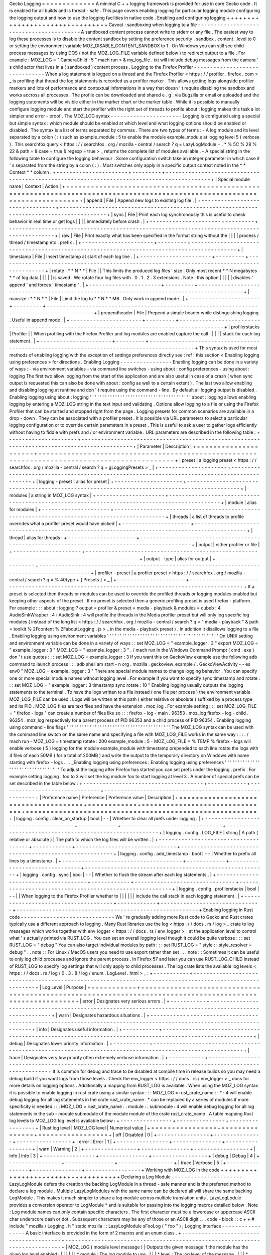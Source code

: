 Gecko
Logging
=
=
=
=
=
=
=
=
=
=
=
=
=
A
minimal
C
+
+
logging
framework
is
provided
for
use
in
core
Gecko
code
.
It
is
enabled
for
all
builds
and
is
thread
-
safe
.
This
page
covers
enabling
logging
for
particular
logging
module
configuring
the
logging
output
and
how
to
use
the
logging
facilities
in
native
code
.
Enabling
and
configuring
logging
+
+
+
+
+
+
+
+
+
+
+
+
+
+
+
+
+
+
+
+
+
+
+
+
+
+
+
+
+
+
+
+
Caveat
:
sandboxing
when
logging
to
a
file
-
-
-
-
-
-
-
-
-
-
-
-
-
-
-
-
-
-
-
-
-
-
-
-
-
-
-
-
-
-
-
-
-
-
-
-
-
-
-
-
-
A
sandboxed
content
process
cannot
write
to
stderr
or
any
file
.
The
easiest
way
to
log
these
processes
is
to
disable
the
content
sandbox
by
setting
the
preference
security
.
sandbox
.
content
.
level
to
0
or
setting
the
environment
variable
MOZ_DISABLE_CONTENT_SANDBOX
to
1
.
On
Windows
you
can
still
see
child
process
messages
by
using
DOS
(
not
the
MOZ_LOG_FILE
variable
defined
below
)
to
redirect
output
to
a
file
.
For
example
:
MOZ_LOG
=
"
CameraChild
:
5
"
mach
run
>
&
my_log_file
.
txt
will
include
debug
messages
from
the
camera
'
s
child
actor
that
lives
in
a
(
sandboxed
)
content
process
.
Logging
to
the
Firefox
Profiler
-
-
-
-
-
-
-
-
-
-
-
-
-
-
-
-
-
-
-
-
-
-
-
-
-
-
-
-
-
-
-
When
a
log
statement
is
logged
on
a
thread
and
the
Firefox
Profiler
<
https
:
/
/
profiler
.
firefox
.
com
>
_
is
profiling
that
thread
the
log
statements
is
recorded
as
a
profiler
marker
.
This
allows
getting
logs
alongside
profiler
markers
and
lots
of
performance
and
contextual
informations
in
a
way
that
doesn
'
t
require
disabling
the
sandbox
and
works
accross
all
processes
.
The
profile
can
be
downloaded
and
shared
e
.
g
.
via
Bugzilla
or
email
or
uploaded
and
the
logging
statements
will
be
visible
either
in
the
marker
chart
or
the
marker
table
.
While
it
is
possible
to
manually
configure
logging
module
and
start
the
profiler
with
the
right
set
of
threads
to
profile
about
:
logging
makes
this
task
a
lot
simpler
and
error
-
proof
.
The
MOZ_LOG
syntax
-
-
-
-
-
-
-
-
-
-
-
-
-
-
-
-
-
-
-
-
-
-
Logging
is
configured
using
a
special
but
simple
syntax
:
which
module
should
be
enabled
at
which
level
and
what
logging
options
should
be
enabled
or
disabled
.
The
syntax
is
a
list
of
terms
separated
by
commas
.
There
are
two
types
of
terms
:
-
A
log
module
and
its
level
separated
by
a
colon
(
:
)
such
as
example_module
:
5
to
enable
the
module
example_module
at
logging
level
5
(
verbose
)
.
This
searchfox
query
<
https
:
/
/
searchfox
.
org
/
mozilla
-
central
/
search
?
q
=
LazyLogModule
+
.
*
%
5C
%
28
%
22
&
path
=
&
case
=
true
&
regexp
=
true
>
_
returns
the
complete
list
of
modules
available
.
-
A
special
string
in
the
following
table
to
configure
the
logging
behaviour
.
Some
configuration
switch
take
an
integer
parameter
in
which
case
it
'
s
separated
from
the
string
by
a
colon
(
:
)
.
Most
switches
only
apply
in
a
specific
output
context
noted
in
the
*
*
Context
*
*
column
.
+
-
-
-
-
-
-
-
-
-
-
-
-
-
-
-
-
-
-
-
-
-
-
+
-
-
-
-
-
-
-
-
-
+
-
-
-
-
-
-
-
-
-
-
-
-
-
-
-
-
-
-
-
-
-
-
-
-
-
-
-
-
-
-
-
-
-
-
-
-
-
-
-
-
-
-
-
-
-
-
-
-
-
-
-
-
-
-
-
-
-
-
-
-
-
-
-
-
-
-
-
-
-
-
-
-
-
-
-
-
-
-
-
-
-
-
-
-
-
-
-
-
-
-
-
+
|
Special
module
name
|
Context
|
Action
|
+
=
=
=
=
=
=
=
=
=
=
=
=
=
=
=
=
=
=
=
=
=
=
+
=
=
=
=
=
=
=
=
=
+
=
=
=
=
=
=
=
=
=
=
=
=
=
=
=
=
=
=
=
=
=
=
=
=
=
=
=
=
=
=
=
=
=
=
=
=
=
=
=
=
=
=
=
=
=
=
=
=
=
=
=
=
=
=
=
=
=
=
=
=
=
=
=
=
=
=
=
=
=
=
=
=
=
=
=
=
=
=
=
=
=
=
=
=
=
=
=
=
=
=
=
+
|
append
|
File
|
Append
new
logs
to
existing
log
file
.
|
+
-
-
-
-
-
-
-
-
-
-
-
-
-
-
-
-
-
-
-
-
-
-
+
-
-
-
-
-
-
-
-
-
+
-
-
-
-
-
-
-
-
-
-
-
-
-
-
-
-
-
-
-
-
-
-
-
-
-
-
-
-
-
-
-
-
-
-
-
-
-
-
-
-
-
-
-
-
-
-
-
-
-
-
-
-
-
-
-
-
-
-
-
-
-
-
-
-
-
-
-
-
-
-
-
-
-
-
-
-
-
-
-
-
-
-
-
-
-
-
-
-
-
-
-
+
|
sync
|
File
|
Print
each
log
synchronously
this
is
useful
to
check
behavior
in
real
time
or
get
logs
|
|
|
|
immediately
before
crash
.
|
+
-
-
-
-
-
-
-
-
-
-
-
-
-
-
-
-
-
-
-
-
-
-
+
-
-
-
-
-
-
-
-
-
+
-
-
-
-
-
-
-
-
-
-
-
-
-
-
-
-
-
-
-
-
-
-
-
-
-
-
-
-
-
-
-
-
-
-
-
-
-
-
-
-
-
-
-
-
-
-
-
-
-
-
-
-
-
-
-
-
-
-
-
-
-
-
-
-
-
-
-
-
-
-
-
-
-
-
-
-
-
-
-
-
-
-
-
-
-
-
-
-
-
-
-
+
|
raw
|
File
|
Print
exactly
what
has
been
specified
in
the
format
string
without
the
|
|
|
|
process
/
thread
/
timestamp
etc
.
prefix
.
|
+
-
-
-
-
-
-
-
-
-
-
-
-
-
-
-
-
-
-
-
-
-
-
+
-
-
-
-
-
-
-
-
-
+
-
-
-
-
-
-
-
-
-
-
-
-
-
-
-
-
-
-
-
-
-
-
-
-
-
-
-
-
-
-
-
-
-
-
-
-
-
-
-
-
-
-
-
-
-
-
-
-
-
-
-
-
-
-
-
-
-
-
-
-
-
-
-
-
-
-
-
-
-
-
-
-
-
-
-
-
-
-
-
-
-
-
-
-
-
-
-
-
-
-
-
+
|
timestamp
|
File
|
Insert
timestamp
at
start
of
each
log
line
.
|
+
-
-
-
-
-
-
-
-
-
-
-
-
-
-
-
-
-
-
-
-
-
-
+
-
-
-
-
-
-
-
-
-
+
-
-
-
-
-
-
-
-
-
-
-
-
-
-
-
-
-
-
-
-
-
-
-
-
-
-
-
-
-
-
-
-
-
-
-
-
-
-
-
-
-
-
-
-
-
-
-
-
-
-
-
-
-
-
-
-
-
-
-
-
-
-
-
-
-
-
-
-
-
-
-
-
-
-
-
-
-
-
-
-
-
-
-
-
-
-
-
-
-
-
-
+
|
rotate
:
*
*
N
*
*
|
File
|
|
This
limits
the
produced
log
files
'
size
.
Only
most
recent
*
*
N
megabytes
*
*
of
log
data
|
|
|
|
|
is
saved
.
We
rotate
four
log
files
with
.
0
.
1
.
2
.
3
extensions
.
Note
:
this
option
|
|
|
|
|
disables
'
append
'
and
forces
'
timestamp
'
.
|
+
-
-
-
-
-
-
-
-
-
-
-
-
-
-
-
-
-
-
-
-
-
-
+
-
-
-
-
-
-
-
-
-
+
-
-
-
-
-
-
-
-
-
-
-
-
-
-
-
-
-
-
-
-
-
-
-
-
-
-
-
-
-
-
-
-
-
-
-
-
-
-
-
-
-
-
-
-
-
-
-
-
-
-
-
-
-
-
-
-
-
-
-
-
-
-
-
-
-
-
-
-
-
-
-
-
-
-
-
-
-
-
-
-
-
-
-
-
-
-
-
-
-
-
-
+
|
maxsize
:
*
*
N
*
*
|
File
|
Limit
the
log
to
*
*
N
*
*
MB
.
Only
work
in
append
mode
.
|
+
-
-
-
-
-
-
-
-
-
-
-
-
-
-
-
-
-
-
-
-
-
-
+
-
-
-
-
-
-
-
-
-
+
-
-
-
-
-
-
-
-
-
-
-
-
-
-
-
-
-
-
-
-
-
-
-
-
-
-
-
-
-
-
-
-
-
-
-
-
-
-
-
-
-
-
-
-
-
-
-
-
-
-
-
-
-
-
-
-
-
-
-
-
-
-
-
-
-
-
-
-
-
-
-
-
-
-
-
-
-
-
-
-
-
-
-
-
-
-
-
-
-
-
-
+
|
prependheader
|
File
|
Prepend
a
simple
header
while
distinguishing
logging
.
Useful
in
append
mode
.
|
+
-
-
-
-
-
-
-
-
-
-
-
-
-
-
-
-
-
-
-
-
-
-
+
-
-
-
-
-
-
-
-
-
+
-
-
-
-
-
-
-
-
-
-
-
-
-
-
-
-
-
-
-
-
-
-
-
-
-
-
-
-
-
-
-
-
-
-
-
-
-
-
-
-
-
-
-
-
-
-
-
-
-
-
-
-
-
-
-
-
-
-
-
-
-
-
-
-
-
-
-
-
-
-
-
-
-
-
-
-
-
-
-
-
-
-
-
-
-
-
-
-
-
-
-
+
|
profilerstacks
|
Profiler
|
|
When
profiling
with
the
Firefox
Profiler
and
log
modules
are
enabled
capture
the
call
|
|
|
|
|
stack
for
each
log
statement
.
|
+
-
-
-
-
-
-
-
-
-
-
-
-
-
-
-
-
-
-
-
-
-
-
+
-
-
-
-
-
-
-
-
-
+
-
-
-
-
-
-
-
-
-
-
-
-
-
-
-
-
-
-
-
-
-
-
-
-
-
-
-
-
-
-
-
-
-
-
-
-
-
-
-
-
-
-
-
-
-
-
-
-
-
-
-
-
-
-
-
-
-
-
-
-
-
-
-
-
-
-
-
-
-
-
-
-
-
-
-
-
-
-
-
-
-
-
-
-
-
-
-
-
-
-
-
+
This
syntax
is
used
for
most
methods
of
enabling
logging
with
the
exception
of
settings
preferences
directly
see
:
ref
:
this
section
<
Enabling
logging
using
preferences
>
for
directions
.
Enabling
Logging
-
-
-
-
-
-
-
-
-
-
-
-
-
-
-
-
Enabling
logging
can
be
done
in
a
variety
of
ways
:
-
via
environment
variables
-
via
command
line
switches
-
using
about
:
config
preferences
-
using
about
:
logging
The
first
two
allow
logging
from
the
start
of
the
application
and
are
also
useful
in
case
of
a
crash
(
when
sync
output
is
requested
this
can
also
be
done
with
about
:
config
as
well
to
a
certain
extent
)
.
The
last
two
allow
enabling
and
disabling
logging
at
runtime
and
don
'
t
require
using
the
command
-
line
.
By
default
all
logging
output
is
disabled
.
Enabling
logging
using
about
:
logging
'
'
'
'
'
'
'
'
'
'
'
'
'
'
'
'
'
'
'
'
'
'
'
'
'
'
'
'
'
'
'
'
'
'
'
'
'
'
'
'
about
:
logging
allows
enabling
logging
by
entering
a
MOZ_LOG
string
in
the
text
input
and
validating
.
Options
allow
logging
to
a
file
or
using
the
Firefox
Profiler
that
can
be
started
and
stopped
right
from
the
page
.
Logging
presets
for
common
scenarios
are
available
in
a
drop
-
down
.
They
can
be
associated
with
a
profiler
preset
.
It
is
possible
via
URL
parameters
to
select
a
particular
logging
configuration
or
to
override
certain
parameters
in
a
preset
.
This
is
useful
to
ask
a
user
to
gather
logs
efficiently
without
having
to
fiddle
with
prefs
and
/
or
environment
variable
.
URL
parameters
are
described
in
the
following
table
:
+
-
-
-
-
-
-
-
-
-
-
-
-
-
-
-
-
-
-
-
-
-
+
-
-
-
-
-
-
-
-
-
-
-
-
-
-
-
-
-
-
-
-
-
-
-
-
-
-
-
-
-
-
-
-
-
-
-
-
-
-
-
-
-
-
-
-
-
-
-
-
-
-
-
-
-
-
-
-
-
-
-
-
-
-
-
-
-
-
-
-
-
-
-
-
-
-
-
-
-
-
-
-
-
-
-
-
-
-
-
-
-
-
-
-
-
+
|
Parameter
|
Description
|
+
=
=
=
=
=
=
=
=
=
=
=
=
=
=
=
=
=
=
=
=
=
+
=
=
=
=
=
=
=
=
=
=
=
=
=
=
=
=
=
=
=
=
=
=
=
=
=
=
=
=
=
=
=
=
=
=
=
=
=
=
=
=
=
=
=
=
=
=
=
=
=
=
=
=
=
=
=
=
=
=
=
=
=
=
=
=
=
=
=
=
=
=
=
=
=
=
=
=
=
=
=
=
=
=
=
=
=
=
=
=
=
=
=
=
=
+
|
preset
|
a
logging
preset
<
https
:
/
/
searchfox
.
org
/
mozilla
-
central
/
search
?
q
=
gLoggingPresets
>
_
|
+
-
-
-
-
-
-
-
-
-
-
-
-
-
-
-
-
-
-
-
-
-
+
-
-
-
-
-
-
-
-
-
-
-
-
-
-
-
-
-
-
-
-
-
-
-
-
-
-
-
-
-
-
-
-
-
-
-
-
-
-
-
-
-
-
-
-
-
-
-
-
-
-
-
-
-
-
-
-
-
-
-
-
-
-
-
-
-
-
-
-
-
-
-
-
-
-
-
-
-
-
-
-
-
-
-
-
-
-
-
-
-
-
-
-
-
+
|
logging
-
preset
|
alias
for
preset
|
+
-
-
-
-
-
-
-
-
-
-
-
-
-
-
-
-
-
-
-
-
-
+
-
-
-
-
-
-
-
-
-
-
-
-
-
-
-
-
-
-
-
-
-
-
-
-
-
-
-
-
-
-
-
-
-
-
-
-
-
-
-
-
-
-
-
-
-
-
-
-
-
-
-
-
-
-
-
-
-
-
-
-
-
-
-
-
-
-
-
-
-
-
-
-
-
-
-
-
-
-
-
-
-
-
-
-
-
-
-
-
-
-
-
-
-
+
|
modules
|
a
string
in
MOZ_LOG
syntax
|
+
-
-
-
-
-
-
-
-
-
-
-
-
-
-
-
-
-
-
-
-
-
+
-
-
-
-
-
-
-
-
-
-
-
-
-
-
-
-
-
-
-
-
-
-
-
-
-
-
-
-
-
-
-
-
-
-
-
-
-
-
-
-
-
-
-
-
-
-
-
-
-
-
-
-
-
-
-
-
-
-
-
-
-
-
-
-
-
-
-
-
-
-
-
-
-
-
-
-
-
-
-
-
-
-
-
-
-
-
-
-
-
-
-
-
-
+
|
module
|
alias
for
modules
|
+
-
-
-
-
-
-
-
-
-
-
-
-
-
-
-
-
-
-
-
-
-
+
-
-
-
-
-
-
-
-
-
-
-
-
-
-
-
-
-
-
-
-
-
-
-
-
-
-
-
-
-
-
-
-
-
-
-
-
-
-
-
-
-
-
-
-
-
-
-
-
-
-
-
-
-
-
-
-
-
-
-
-
-
-
-
-
-
-
-
-
-
-
-
-
-
-
-
-
-
-
-
-
-
-
-
-
-
-
-
-
-
-
-
-
-
+
|
threads
|
a
list
of
threads
to
profile
overrides
what
a
profiler
preset
would
have
picked
|
+
-
-
-
-
-
-
-
-
-
-
-
-
-
-
-
-
-
-
-
-
-
+
-
-
-
-
-
-
-
-
-
-
-
-
-
-
-
-
-
-
-
-
-
-
-
-
-
-
-
-
-
-
-
-
-
-
-
-
-
-
-
-
-
-
-
-
-
-
-
-
-
-
-
-
-
-
-
-
-
-
-
-
-
-
-
-
-
-
-
-
-
-
-
-
-
-
-
-
-
-
-
-
-
-
-
-
-
-
-
-
-
-
-
-
-
+
|
thread
|
alias
for
threads
|
+
-
-
-
-
-
-
-
-
-
-
-
-
-
-
-
-
-
-
-
-
-
+
-
-
-
-
-
-
-
-
-
-
-
-
-
-
-
-
-
-
-
-
-
-
-
-
-
-
-
-
-
-
-
-
-
-
-
-
-
-
-
-
-
-
-
-
-
-
-
-
-
-
-
-
-
-
-
-
-
-
-
-
-
-
-
-
-
-
-
-
-
-
-
-
-
-
-
-
-
-
-
-
-
-
-
-
-
-
-
-
-
-
-
-
-
+
|
output
|
either
profiler
or
file
|
+
-
-
-
-
-
-
-
-
-
-
-
-
-
-
-
-
-
-
-
-
-
+
-
-
-
-
-
-
-
-
-
-
-
-
-
-
-
-
-
-
-
-
-
-
-
-
-
-
-
-
-
-
-
-
-
-
-
-
-
-
-
-
-
-
-
-
-
-
-
-
-
-
-
-
-
-
-
-
-
-
-
-
-
-
-
-
-
-
-
-
-
-
-
-
-
-
-
-
-
-
-
-
-
-
-
-
-
-
-
-
-
-
-
-
-
+
|
output
-
type
|
alias
for
output
|
+
-
-
-
-
-
-
-
-
-
-
-
-
-
-
-
-
-
-
-
-
-
+
-
-
-
-
-
-
-
-
-
-
-
-
-
-
-
-
-
-
-
-
-
-
-
-
-
-
-
-
-
-
-
-
-
-
-
-
-
-
-
-
-
-
-
-
-
-
-
-
-
-
-
-
-
-
-
-
-
-
-
-
-
-
-
-
-
-
-
-
-
-
-
-
-
-
-
-
-
-
-
-
-
-
-
-
-
-
-
-
-
-
-
-
-
+
|
profiler
-
preset
|
a
profiler
preset
<
https
:
/
/
searchfox
.
org
/
mozilla
-
central
/
search
?
q
=
%
40type
+
{
Presets
}
>
_
|
+
-
-
-
-
-
-
-
-
-
-
-
-
-
-
-
-
-
-
-
-
-
+
-
-
-
-
-
-
-
-
-
-
-
-
-
-
-
-
-
-
-
-
-
-
-
-
-
-
-
-
-
-
-
-
-
-
-
-
-
-
-
-
-
-
-
-
-
-
-
-
-
-
-
-
-
-
-
-
-
-
-
-
-
-
-
-
-
-
-
-
-
-
-
-
-
-
-
-
-
-
-
-
-
-
-
-
-
-
-
-
-
-
-
-
-
+
If
a
preset
is
selected
then
threads
or
modules
can
be
used
to
override
the
profiled
threads
or
logging
modules
enabled
but
keeping
other
aspects
of
the
preset
.
If
no
preset
is
selected
then
a
generic
profiling
preset
is
used
firefox
-
platform
.
For
example
:
:
:
about
:
logging
?
output
=
profiler
&
preset
=
media
-
playback
&
modules
=
cubeb
:
4
AudioSinkWrapper
:
4
:
AudioSink
:
4
will
profile
the
threads
in
the
Media
profiler
preset
but
will
only
log
specific
log
modules
(
instead
of
the
long
list
<
https
:
/
/
searchfox
.
org
/
mozilla
-
central
/
search
?
q
=
"
media
-
playback
"
&
path
=
toolkit
%
2Fcontent
%
2FaboutLogging
.
js
>
_
in
the
media
-
playback
preset
)
.
In
addition
it
disallows
logging
to
a
file
.
Enabling
logging
using
environment
variables
'
'
'
'
'
'
'
'
'
'
'
'
'
'
'
'
'
'
'
'
'
'
'
'
'
'
'
'
'
'
'
'
'
'
'
'
'
'
'
'
'
'
'
'
On
UNIX
setting
and
environment
variable
can
be
done
in
a
variety
of
ways
:
:
set
MOZ_LOG
=
"
example_logger
:
3
"
export
MOZ_LOG
=
"
example_logger
:
3
"
MOZ_LOG
=
"
example_logger
:
3
"
.
/
mach
run
In
the
Windows
Command
Prompt
(
cmd
.
exe
)
don
'
t
use
quotes
:
:
:
set
MOZ_LOG
=
example_logger
:
3
If
you
want
this
on
GeckoView
example
use
the
following
adb
command
to
launch
process
:
:
:
adb
shell
am
start
-
n
org
.
mozilla
.
geckoview_example
/
.
GeckoViewActivity
-
-
es
env0
"
MOZ_LOG
=
example_logger
:
3
"
There
are
special
module
names
to
change
logging
behavior
.
You
can
specify
one
or
more
special
module
names
without
logging
level
.
For
example
if
you
want
to
specify
sync
timestamp
and
rotate
:
:
:
set
MOZ_LOG
=
"
example_logger
:
3
timestamp
sync
rotate
:
10
"
Enabling
logging
usually
outputs
the
logging
statements
to
the
terminal
.
To
have
the
logs
written
to
a
file
instead
(
one
file
per
process
)
the
environment
variable
MOZ_LOG_FILE
can
be
used
.
Logs
will
be
written
at
this
path
(
either
relative
or
absolute
)
suffixed
by
a
process
type
and
its
PID
.
MOZ_LOG
files
are
text
files
and
have
the
extension
.
moz_log
.
For
example
setting
:
:
:
set
MOZ_LOG_FILE
=
"
firefox
-
logs
"
can
create
a
number
of
files
like
so
:
:
:
firefox
-
log
-
main
.
96353
.
moz_log
firefox
-
log
-
child
.
96354
.
moz_log
respectively
for
a
parent
process
of
PID
96353
and
a
child
process
of
PID
96354
.
Enabling
logging
using
command
-
line
flags
'
'
'
'
'
'
'
'
'
'
'
'
'
'
'
'
'
'
'
'
'
'
'
'
'
'
'
'
'
'
'
'
'
'
'
'
'
'
'
'
'
The
MOZ_LOG
syntax
can
be
used
with
the
command
line
switch
on
the
same
name
and
specifying
a
file
with
MOZ_LOG_FILE
works
in
the
same
way
:
:
:
.
/
mach
run
-
MOZ_LOG
=
timestamp
rotate
:
200
example_module
:
5
-
MOZ_LOG_FILE
=
%
TEMP
%
\
firefox
-
logs
will
enable
verbose
(
5
)
logging
for
the
module
example_module
with
timestamp
prepended
to
each
line
rotate
the
logs
with
4
files
of
each
50MB
(
for
a
total
of
200MB
)
and
write
the
output
to
the
temporary
directory
on
Windows
with
name
starting
with
firefox
-
logs
.
.
.
_Enabling
logging
using
preferences
:
Enabling
logging
using
preferences
'
'
'
'
'
'
'
'
'
'
'
'
'
'
'
'
'
'
'
'
'
'
'
'
'
'
'
'
'
'
'
'
'
'
To
adjust
the
logging
after
Firefox
has
started
you
can
set
prefs
under
the
logging
.
prefix
.
For
example
setting
logging
.
foo
to
3
will
set
the
log
module
foo
to
start
logging
at
level
3
.
A
number
of
special
prefs
can
be
set
described
in
the
table
below
:
+
-
-
-
-
-
-
-
-
-
-
-
-
-
-
-
-
-
-
-
-
-
-
-
-
-
-
-
-
-
-
-
-
-
-
-
-
-
+
-
-
-
-
-
-
-
-
-
-
-
-
+
-
-
-
-
-
-
-
-
-
-
-
-
-
-
-
-
-
-
-
-
-
-
-
-
-
-
-
-
-
-
-
+
-
-
-
-
-
-
-
-
-
-
-
-
-
-
-
-
-
-
-
-
-
-
-
-
-
-
-
-
-
-
-
-
-
-
-
-
-
-
-
-
-
-
-
-
-
-
-
-
-
-
-
-
-
-
-
-
+
|
Preference
name
|
Preference
|
Preference
value
|
Description
|
+
=
=
=
=
=
=
=
=
=
=
=
=
=
=
=
=
=
=
=
=
=
=
=
=
=
=
=
=
=
=
=
=
=
=
=
=
=
+
=
=
=
=
=
=
=
=
=
=
=
=
+
=
=
=
=
=
=
=
=
=
=
=
=
=
=
=
=
=
=
=
=
=
=
=
=
=
=
=
=
=
=
=
+
=
=
=
=
=
=
=
=
=
=
=
=
=
=
=
=
=
=
=
=
=
=
=
=
=
=
=
=
=
=
=
=
=
=
=
=
=
=
=
=
=
=
=
=
=
=
=
=
=
=
=
=
=
=
=
=
+
|
logging
.
config
.
clear_on_startup
|
bool
|
-
-
|
Whether
to
clear
all
prefs
under
logging
.
|
+
-
-
-
-
-
-
-
-
-
-
-
-
-
-
-
-
-
-
-
-
-
-
-
-
-
-
-
-
-
-
-
-
-
-
-
-
-
+
-
-
-
-
-
-
-
-
-
-
-
-
+
-
-
-
-
-
-
-
-
-
-
-
-
-
-
-
-
-
-
-
-
-
-
-
-
-
-
-
-
-
-
-
+
-
-
-
-
-
-
-
-
-
-
-
-
-
-
-
-
-
-
-
-
-
-
-
-
-
-
-
-
-
-
-
-
-
-
-
-
-
-
-
-
-
-
-
-
-
-
-
-
-
-
-
-
-
-
-
-
+
|
logging
.
config
.
LOG_FILE
|
string
|
A
path
(
relative
or
absolute
)
|
The
path
to
which
the
log
files
will
be
written
.
|
+
-
-
-
-
-
-
-
-
-
-
-
-
-
-
-
-
-
-
-
-
-
-
-
-
-
-
-
-
-
-
-
-
-
-
-
-
-
+
-
-
-
-
-
-
-
-
-
-
-
-
+
-
-
-
-
-
-
-
-
-
-
-
-
-
-
-
-
-
-
-
-
-
-
-
-
-
-
-
-
-
-
-
+
-
-
-
-
-
-
-
-
-
-
-
-
-
-
-
-
-
-
-
-
-
-
-
-
-
-
-
-
-
-
-
-
-
-
-
-
-
-
-
-
-
-
-
-
-
-
-
-
-
-
-
-
-
-
-
-
+
|
logging
.
config
.
add_timestamp
|
bool
|
-
-
|
Whether
to
prefix
all
lines
by
a
timestamp
.
|
+
-
-
-
-
-
-
-
-
-
-
-
-
-
-
-
-
-
-
-
-
-
-
-
-
-
-
-
-
-
-
-
-
-
-
-
-
-
+
-
-
-
-
-
-
-
-
-
-
-
-
+
-
-
-
-
-
-
-
-
-
-
-
-
-
-
-
-
-
-
-
-
-
-
-
-
-
-
-
-
-
-
-
+
-
-
-
-
-
-
-
-
-
-
-
-
-
-
-
-
-
-
-
-
-
-
-
-
-
-
-
-
-
-
-
-
-
-
-
-
-
-
-
-
-
-
-
-
-
-
-
-
-
-
-
-
-
-
-
-
+
|
logging
.
config
.
sync
|
bool
|
-
-
|
Whether
to
flush
the
stream
after
each
log
statements
.
|
+
-
-
-
-
-
-
-
-
-
-
-
-
-
-
-
-
-
-
-
-
-
-
-
-
-
-
-
-
-
-
-
-
-
-
-
-
-
+
-
-
-
-
-
-
-
-
-
-
-
-
+
-
-
-
-
-
-
-
-
-
-
-
-
-
-
-
-
-
-
-
-
-
-
-
-
-
-
-
-
-
-
-
+
-
-
-
-
-
-
-
-
-
-
-
-
-
-
-
-
-
-
-
-
-
-
-
-
-
-
-
-
-
-
-
-
-
-
-
-
-
-
-
-
-
-
-
-
-
-
-
-
-
-
-
-
-
-
-
-
+
|
logging
.
config
.
profilerstacks
|
bool
|
-
-
|
|
When
logging
to
the
Firefox
Profiler
whether
to
|
|
|
|
|
|
include
the
call
stack
in
each
logging
statement
.
|
+
-
-
-
-
-
-
-
-
-
-
-
-
-
-
-
-
-
-
-
-
-
-
-
-
-
-
-
-
-
-
-
-
-
-
-
-
-
+
-
-
-
-
-
-
-
-
-
-
-
-
+
-
-
-
-
-
-
-
-
-
-
-
-
-
-
-
-
-
-
-
-
-
-
-
-
-
-
-
-
-
-
-
+
-
-
-
-
-
-
-
-
-
-
-
-
-
-
-
-
-
-
-
-
-
-
-
-
-
-
-
-
-
-
-
-
-
-
-
-
-
-
-
-
-
-
-
-
-
-
-
-
-
-
-
-
-
-
-
-
+
Enabling
logging
in
Rust
code
-
-
-
-
-
-
-
-
-
-
-
-
-
-
-
-
-
-
-
-
-
-
-
-
-
-
-
-
-
We
'
re
gradually
adding
more
Rust
code
to
Gecko
and
Rust
crates
typically
use
a
different
approach
to
logging
.
Many
Rust
libraries
use
the
log
<
https
:
/
/
docs
.
rs
/
log
>
_
crate
to
log
messages
which
works
together
with
env_logger
<
https
:
/
/
docs
.
rs
/
env_logger
>
_
at
the
application
level
to
control
what
'
s
actually
printed
via
RUST_LOG
.
You
can
set
an
overall
logging
level
though
it
could
be
quite
verbose
:
:
:
set
RUST_LOG
=
"
debug
"
You
can
also
target
individual
modules
by
path
:
:
:
set
RUST_LOG
=
"
style
:
:
style_resolver
=
debug
"
.
.
note
:
:
For
Linux
/
MacOS
users
you
need
to
use
export
rather
than
set
.
.
.
note
:
:
Sometimes
it
can
be
useful
to
only
log
child
processes
and
ignore
the
parent
process
.
In
Firefox
57
and
later
you
can
use
RUST_LOG_CHILD
instead
of
RUST_LOG
to
specify
log
settings
that
will
only
apply
to
child
processes
.
The
log
crate
lists
the
available
log
levels
<
https
:
/
/
docs
.
rs
/
log
/
0
.
3
.
8
/
log
/
enum
.
LogLevel
.
html
>
_
:
+
-
-
-
-
-
-
-
-
-
-
-
+
-
-
-
-
-
-
-
-
-
-
-
-
-
-
-
-
-
-
-
-
-
-
-
-
-
-
-
-
-
-
-
-
-
-
-
-
-
-
-
-
-
-
-
-
-
-
-
-
-
-
-
-
-
-
-
-
-
-
-
-
-
-
-
-
-
-
-
-
-
-
-
-
-
-
-
-
-
-
-
-
-
-
-
-
-
-
-
-
-
-
-
-
-
-
-
-
-
-
-
-
-
-
-
-
-
+
|
Log
Level
|
Purpose
|
+
=
=
=
=
=
=
=
=
=
=
=
+
=
=
=
=
=
=
=
=
=
=
=
=
=
=
=
=
=
=
=
=
=
=
=
=
=
=
=
=
=
=
=
=
=
=
=
=
=
=
=
=
=
=
=
=
=
=
=
=
=
=
=
=
=
=
=
=
=
=
=
=
=
=
=
=
=
=
=
=
=
=
=
=
=
=
=
=
=
=
=
=
=
=
=
=
=
=
=
=
=
=
=
=
=
=
=
=
=
=
=
=
=
=
=
=
=
+
|
error
|
Designates
very
serious
errors
.
|
+
-
-
-
-
-
-
-
-
-
-
-
+
-
-
-
-
-
-
-
-
-
-
-
-
-
-
-
-
-
-
-
-
-
-
-
-
-
-
-
-
-
-
-
-
-
-
-
-
-
-
-
-
-
-
-
-
-
-
-
-
-
-
-
-
-
-
-
-
-
-
-
-
-
-
-
-
-
-
-
-
-
-
-
-
-
-
-
-
-
-
-
-
-
-
-
-
-
-
-
-
-
-
-
-
-
-
-
-
-
-
-
-
-
-
-
-
-
+
|
warn
|
Designates
hazardous
situations
.
|
+
-
-
-
-
-
-
-
-
-
-
-
+
-
-
-
-
-
-
-
-
-
-
-
-
-
-
-
-
-
-
-
-
-
-
-
-
-
-
-
-
-
-
-
-
-
-
-
-
-
-
-
-
-
-
-
-
-
-
-
-
-
-
-
-
-
-
-
-
-
-
-
-
-
-
-
-
-
-
-
-
-
-
-
-
-
-
-
-
-
-
-
-
-
-
-
-
-
-
-
-
-
-
-
-
-
-
-
-
-
-
-
-
-
-
-
-
-
+
|
info
|
Designates
useful
information
.
|
+
-
-
-
-
-
-
-
-
-
-
-
+
-
-
-
-
-
-
-
-
-
-
-
-
-
-
-
-
-
-
-
-
-
-
-
-
-
-
-
-
-
-
-
-
-
-
-
-
-
-
-
-
-
-
-
-
-
-
-
-
-
-
-
-
-
-
-
-
-
-
-
-
-
-
-
-
-
-
-
-
-
-
-
-
-
-
-
-
-
-
-
-
-
-
-
-
-
-
-
-
-
-
-
-
-
-
-
-
-
-
-
-
-
-
-
-
-
+
|
debug
|
Designates
lower
priority
information
.
|
+
-
-
-
-
-
-
-
-
-
-
-
+
-
-
-
-
-
-
-
-
-
-
-
-
-
-
-
-
-
-
-
-
-
-
-
-
-
-
-
-
-
-
-
-
-
-
-
-
-
-
-
-
-
-
-
-
-
-
-
-
-
-
-
-
-
-
-
-
-
-
-
-
-
-
-
-
-
-
-
-
-
-
-
-
-
-
-
-
-
-
-
-
-
-
-
-
-
-
-
-
-
-
-
-
-
-
-
-
-
-
-
-
-
-
-
-
-
+
|
trace
|
Designates
very
low
priority
often
extremely
verbose
information
.
|
+
-
-
-
-
-
-
-
-
-
-
-
+
-
-
-
-
-
-
-
-
-
-
-
-
-
-
-
-
-
-
-
-
-
-
-
-
-
-
-
-
-
-
-
-
-
-
-
-
-
-
-
-
-
-
-
-
-
-
-
-
-
-
-
-
-
-
-
-
-
-
-
-
-
-
-
-
-
-
-
-
-
-
-
-
-
-
-
-
-
-
-
-
-
-
-
-
-
-
-
-
-
-
-
-
-
-
-
-
-
-
-
-
-
-
-
-
-
+
It
is
common
for
debug
and
trace
to
be
disabled
at
compile
time
in
release
builds
so
you
may
need
a
debug
build
if
you
want
logs
from
those
levels
.
Check
the
env_logger
<
https
:
/
/
docs
.
rs
/
env_logger
>
_
docs
for
more
details
on
logging
options
.
Additionally
a
mapping
from
RUST_LOG
is
available
.
When
using
the
MOZ_LOG
syntax
it
is
possible
to
enable
logging
in
rust
crate
using
a
similar
syntax
:
:
:
MOZ_LOG
=
rust_crate_name
:
:
*
:
4
will
enable
debug
logging
for
all
log
statements
in
the
crate
rust_crate_name
.
*
can
be
replaced
by
a
series
of
modules
if
more
specificity
is
needed
:
:
:
MOZ_LOG
=
rust_crate_name
:
:
module
:
:
submodule
:
4
will
enable
debug
logging
for
all
log
statements
in
the
sub
-
module
submodule
of
the
module
module
of
the
crate
rust_crate_name
.
A
table
mapping
Rust
log
levels
to
MOZ_LOG
log
level
is
available
below
:
+
-
-
-
-
-
-
-
-
-
-
-
-
-
-
-
-
+
-
-
-
-
-
-
-
-
-
-
-
-
-
-
-
+
-
-
-
-
-
-
-
-
-
-
-
-
-
-
-
-
-
+
|
Rust
log
level
|
MOZ_LOG
level
|
Numerical
value
|
+
=
=
=
=
=
=
=
=
=
=
=
=
=
=
=
=
+
=
=
=
=
=
=
=
=
=
=
=
=
=
=
=
+
=
=
=
=
=
=
=
=
=
=
=
=
=
=
=
=
=
+
|
off
|
Disabled
|
0
|
+
-
-
-
-
-
-
-
-
-
-
-
-
-
-
-
-
+
-
-
-
-
-
-
-
-
-
-
-
-
-
-
-
+
-
-
-
-
-
-
-
-
-
-
-
-
-
-
-
-
-
+
|
error
|
Error
|
1
|
+
-
-
-
-
-
-
-
-
-
-
-
-
-
-
-
-
+
-
-
-
-
-
-
-
-
-
-
-
-
-
-
-
+
-
-
-
-
-
-
-
-
-
-
-
-
-
-
-
-
-
+
|
warn
|
Warning
|
2
|
+
-
-
-
-
-
-
-
-
-
-
-
-
-
-
-
-
+
-
-
-
-
-
-
-
-
-
-
-
-
-
-
-
+
-
-
-
-
-
-
-
-
-
-
-
-
-
-
-
-
-
+
|
info
|
Info
|
3
|
+
-
-
-
-
-
-
-
-
-
-
-
-
-
-
-
-
+
-
-
-
-
-
-
-
-
-
-
-
-
-
-
-
+
-
-
-
-
-
-
-
-
-
-
-
-
-
-
-
-
-
+
|
debug
|
Debug
|
4
|
+
-
-
-
-
-
-
-
-
-
-
-
-
-
-
-
-
+
-
-
-
-
-
-
-
-
-
-
-
-
-
-
-
+
-
-
-
-
-
-
-
-
-
-
-
-
-
-
-
-
-
+
|
trace
|
Verbose
|
5
|
+
-
-
-
-
-
-
-
-
-
-
-
-
-
-
-
-
+
-
-
-
-
-
-
-
-
-
-
-
-
-
-
-
+
-
-
-
-
-
-
-
-
-
-
-
-
-
-
-
-
-
+
Working
with
MOZ_LOG
in
the
code
+
+
+
+
+
+
+
+
+
+
+
+
+
+
+
+
+
+
+
+
+
+
+
+
+
+
+
+
+
+
+
+
+
+
+
+
Declaring
a
Log
Module
-
-
-
-
-
-
-
-
-
-
-
-
-
-
-
-
-
-
-
-
-
-
LazyLogModule
defers
the
creation
the
backing
LogModule
in
a
thread
-
safe
manner
and
is
the
preferred
method
to
declare
a
log
module
.
Multiple
LazyLogModules
with
the
same
name
can
be
declared
all
will
share
the
same
backing
LogModule
.
This
makes
it
much
simpler
to
share
a
log
module
across
multiple
translation
units
.
LazyLogLodule
provides
a
conversion
operator
to
LogModule
*
and
is
suitable
for
passing
into
the
logging
macros
detailed
below
.
Note
:
Log
module
names
can
only
contain
specific
characters
.
The
first
character
must
be
a
lowercase
or
uppercase
ASCII
char
underscore
dash
or
dot
.
Subsequent
characters
may
be
any
of
those
or
an
ASCII
digit
.
.
.
code
-
block
:
:
c
+
+
#
include
"
mozilla
/
Logging
.
h
"
static
mozilla
:
:
LazyLogModule
sFooLog
(
"
foo
"
)
;
Logging
interface
-
-
-
-
-
-
-
-
-
-
-
-
-
-
-
-
-
A
basic
interface
is
provided
in
the
form
of
2
macros
and
an
enum
class
.
+
-
-
-
-
-
-
-
-
-
-
-
-
-
-
-
-
-
-
-
-
-
-
-
-
-
-
-
-
-
-
-
-
-
-
-
-
-
-
-
-
+
-
-
-
-
-
-
-
-
-
-
-
-
-
-
-
-
-
-
-
-
-
-
-
-
-
-
-
-
-
-
-
-
-
-
-
-
-
-
-
-
-
-
-
-
-
-
-
-
-
-
-
-
-
-
-
-
-
-
-
-
-
-
-
-
-
-
-
-
-
-
-
-
-
-
-
-
+
|
MOZ_LOG
(
module
level
message
)
|
Outputs
the
given
message
if
the
module
has
the
given
log
level
enabled
:
|
|
|
|
|
|
*
module
:
The
log
module
to
use
.
|
|
|
*
level
:
The
log
level
of
the
message
.
|
|
|
*
message
:
A
printf
-
style
message
to
output
.
Must
be
enclosed
in
|
|
|
parentheses
.
|
+
-
-
-
-
-
-
-
-
-
-
-
-
-
-
-
-
-
-
-
-
-
-
-
-
-
-
-
-
-
-
-
-
-
-
-
-
-
-
-
-
+
-
-
-
-
-
-
-
-
-
-
-
-
-
-
-
-
-
-
-
-
-
-
-
-
-
-
-
-
-
-
-
-
-
-
-
-
-
-
-
-
-
-
-
-
-
-
-
-
-
-
-
-
-
-
-
-
-
-
-
-
-
-
-
-
-
-
-
-
-
-
-
-
-
-
-
-
+
|
MOZ_LOG_TEST
(
module
level
)
|
Checks
if
the
module
has
the
given
level
enabled
:
|
|
|
|
|
|
*
module
:
The
log
module
to
use
.
|
|
|
*
level
:
The
output
level
of
the
message
.
|
+
-
-
-
-
-
-
-
-
-
-
-
-
-
-
-
-
-
-
-
-
-
-
-
-
-
-
-
-
-
-
-
-
-
-
-
-
-
-
-
-
+
-
-
-
-
-
-
-
-
-
-
-
-
-
-
-
-
-
-
-
-
-
-
-
-
-
-
-
-
-
-
-
-
-
-
-
-
-
-
-
-
-
-
-
-
-
-
-
-
-
-
-
-
-
-
-
-
-
-
-
-
-
-
-
-
-
-
-
-
-
-
-
-
-
-
-
-
+
+
-
-
-
-
-
-
-
-
-
-
-
+
-
-
-
-
-
-
-
-
-
-
-
-
-
-
-
+
-
-
-
-
-
-
-
-
-
-
-
-
-
-
-
-
-
-
-
-
-
-
-
-
-
-
-
-
-
-
-
-
-
-
-
-
-
-
-
-
-
-
-
-
-
-
-
-
-
-
-
-
-
-
-
-
-
-
-
-
-
-
-
-
-
-
-
-
-
-
-
-
-
-
-
-
-
-
-
-
-
-
-
-
-
-
-
-
-
+
|
Log
Level
|
Numeric
Value
|
Purpose
|
+
=
=
=
=
=
=
=
=
=
=
=
+
=
=
=
=
=
=
=
=
=
=
=
=
=
=
=
+
=
=
=
=
=
=
=
=
=
=
=
=
=
=
=
=
=
=
=
=
=
=
=
=
=
=
=
=
=
=
=
=
=
=
=
=
=
=
=
=
=
=
=
=
=
=
=
=
=
=
=
=
=
=
=
=
=
=
=
=
=
=
=
=
=
=
=
=
=
=
=
=
=
=
=
=
=
=
=
=
=
=
=
=
=
=
=
=
=
+
|
Disabled
|
0
|
Indicates
logging
is
disabled
.
This
should
not
be
used
directly
in
code
.
|
+
-
-
-
-
-
-
-
-
-
-
-
+
-
-
-
-
-
-
-
-
-
-
-
-
-
-
-
+
-
-
-
-
-
-
-
-
-
-
-
-
-
-
-
-
-
-
-
-
-
-
-
-
-
-
-
-
-
-
-
-
-
-
-
-
-
-
-
-
-
-
-
-
-
-
-
-
-
-
-
-
-
-
-
-
-
-
-
-
-
-
-
-
-
-
-
-
-
-
-
-
-
-
-
-
-
-
-
-
-
-
-
-
-
-
-
-
-
+
|
Error
|
1
|
An
error
occurred
generally
something
you
would
consider
asserting
in
a
debug
build
.
|
+
-
-
-
-
-
-
-
-
-
-
-
+
-
-
-
-
-
-
-
-
-
-
-
-
-
-
-
+
-
-
-
-
-
-
-
-
-
-
-
-
-
-
-
-
-
-
-
-
-
-
-
-
-
-
-
-
-
-
-
-
-
-
-
-
-
-
-
-
-
-
-
-
-
-
-
-
-
-
-
-
-
-
-
-
-
-
-
-
-
-
-
-
-
-
-
-
-
-
-
-
-
-
-
-
-
-
-
-
-
-
-
-
-
-
-
-
-
+
|
Warning
|
2
|
A
warning
often
indicates
an
unexpected
state
.
|
+
-
-
-
-
-
-
-
-
-
-
-
+
-
-
-
-
-
-
-
-
-
-
-
-
-
-
-
+
-
-
-
-
-
-
-
-
-
-
-
-
-
-
-
-
-
-
-
-
-
-
-
-
-
-
-
-
-
-
-
-
-
-
-
-
-
-
-
-
-
-
-
-
-
-
-
-
-
-
-
-
-
-
-
-
-
-
-
-
-
-
-
-
-
-
-
-
-
-
-
-
-
-
-
-
-
-
-
-
-
-
-
-
-
-
-
-
-
+
|
Info
|
3
|
An
informational
message
often
indicates
the
current
program
state
.
|
+
-
-
-
-
-
-
-
-
-
-
-
+
-
-
-
-
-
-
-
-
-
-
-
-
-
-
-
+
-
-
-
-
-
-
-
-
-
-
-
-
-
-
-
-
-
-
-
-
-
-
-
-
-
-
-
-
-
-
-
-
-
-
-
-
-
-
-
-
-
-
-
-
-
-
-
-
-
-
-
-
-
-
-
-
-
-
-
-
-
-
-
-
-
-
-
-
-
-
-
-
-
-
-
-
-
-
-
-
-
-
-
-
-
-
-
-
-
+
|
Debug
|
4
|
A
debug
message
useful
for
debugging
but
too
verbose
to
be
turned
on
normally
.
|
+
-
-
-
-
-
-
-
-
-
-
-
+
-
-
-
-
-
-
-
-
-
-
-
-
-
-
-
+
-
-
-
-
-
-
-
-
-
-
-
-
-
-
-
-
-
-
-
-
-
-
-
-
-
-
-
-
-
-
-
-
-
-
-
-
-
-
-
-
-
-
-
-
-
-
-
-
-
-
-
-
-
-
-
-
-
-
-
-
-
-
-
-
-
-
-
-
-
-
-
-
-
-
-
-
-
-
-
-
-
-
-
-
-
-
-
-
-
+
|
Verbose
|
5
|
A
message
that
will
be
printed
a
lot
useful
for
debugging
program
flow
and
will
|
|
|
|
probably
impact
performance
.
|
+
-
-
-
-
-
-
-
-
-
-
-
+
-
-
-
-
-
-
-
-
-
-
-
-
-
-
-
+
-
-
-
-
-
-
-
-
-
-
-
-
-
-
-
-
-
-
-
-
-
-
-
-
-
-
-
-
-
-
-
-
-
-
-
-
-
-
-
-
-
-
-
-
-
-
-
-
-
-
-
-
-
-
-
-
-
-
-
-
-
-
-
-
-
-
-
-
-
-
-
-
-
-
-
-
-
-
-
-
-
-
-
-
-
-
-
-
-
+
Example
Usage
-
-
-
-
-
-
-
-
-
-
-
-
-
.
.
code
-
block
:
:
c
+
+
#
include
"
mozilla
/
Logging
.
h
"
using
mozilla
:
:
LogLevel
;
static
mozilla
:
:
LazyLogModule
sLogger
(
"
example_logger
"
)
;
static
void
DoStuff
(
)
{
MOZ_LOG
(
sLogger
LogLevel
:
:
Info
(
"
Doing
stuff
.
"
)
)
;
int
i
=
0
;
int
start
=
Time
:
:
NowMS
(
)
;
MOZ_LOG
(
sLogger
LogLevel
:
:
Debug
(
"
Starting
loop
.
"
)
)
;
while
(
i
+
+
&
lt
;
10
)
{
MOZ_LOG
(
sLogger
LogLevel
:
:
Verbose
(
"
i
=
%
d
"
i
)
)
;
}
/
/
Only
calculate
the
elapsed
time
if
the
Warning
level
is
enabled
.
if
(
MOZ_LOG_TEST
(
sLogger
LogLevel
:
:
Warning
)
)
{
int
elapsed
=
Time
:
:
NowMS
(
)
-
start
;
if
(
elapsed
&
gt
;
1000
)
{
MOZ_LOG
(
sLogger
LogLevel
:
:
Warning
(
"
Loop
took
%
dms
!
"
elapsed
)
)
;
}
}
if
(
i
!
=
10
)
{
MOZ_LOG
(
sLogger
LogLevel
:
:
Error
(
"
i
should
be
10
!
"
)
)
;
}
}
